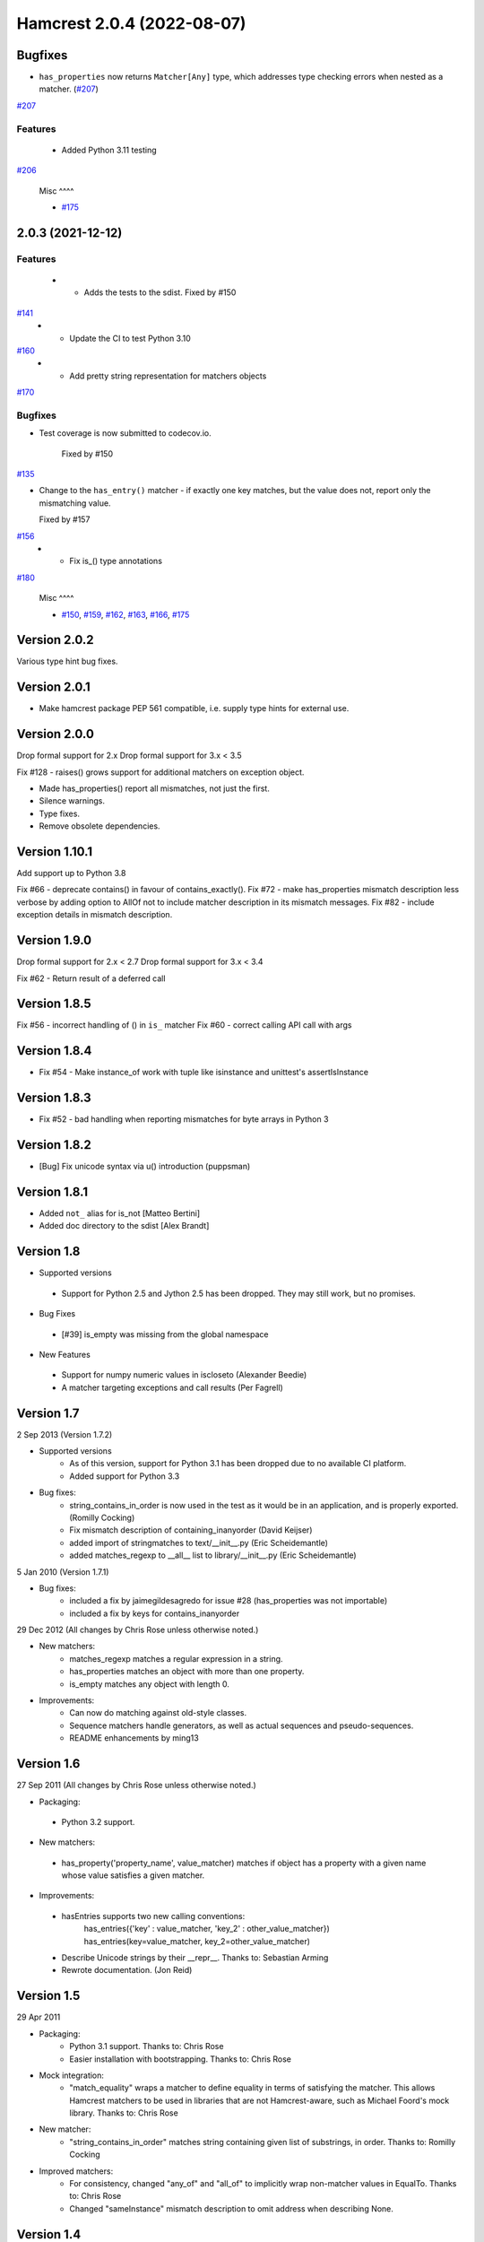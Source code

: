 Hamcrest 2.0.4 (2022-08-07)
==========================================

Bugfixes
--------

- ``has_properties`` now returns ``Matcher[Any]`` type, which addresses type checking errors when nested as a matcher. (`#207 <https://github.com/hamcrest/PyHamcrest/issues/207>`_)


`#207 <https://github.com/hamcrest/PyHamcrest/issues/207>`_

  
Features
^^^^^^^^

  - Added Python 3.11 testing

`#206 <https://github.com/hamcrest/PyHamcrest/issues/206>`_

  
 Misc ^^^^

 - `#175 <https://github.com/hamcrest/PyHamcrest/issues/175>`_

  
2.0.3 (2021-12-12)
------------------
 
Features
^^^^^^^^

  - * Adds the tests to the sdist. Fixed by #150

`#141 <https://github.com/hamcrest/PyHamcrest/issues/141>`_
 - * Update the CI to test Python 3.10

`#160 <https://github.com/hamcrest/PyHamcrest/issues/160>`_
 - * Add pretty string representation for matchers objects

`#170 <https://github.com/hamcrest/PyHamcrest/issues/170>`_

  
Bugfixes
^^^^^^^^

- Test coverage is now submitted to codecov.io.

    Fixed by #150

`#135 <https://github.com/hamcrest/PyHamcrest/issues/135>`_

- Change to the ``has_entry()`` matcher - if exactly one key matches, but the value does not, report only the mismatching value.

  Fixed by #157

`#156 <https://github.com/hamcrest/PyHamcrest/issues/156>`_
 - * Fix is_() type annotations

`#180 <https://github.com/hamcrest/PyHamcrest/issues/180>`_

  
 Misc ^^^^

 - `#150 <https://github.com/hamcrest/PyHamcrest/issues/150>`_, `#159 <https://github.com/hamcrest/PyHamcrest/issues/159>`_, `#162 <https://github.com/hamcrest/PyHamcrest/issues/162>`_, `#163 <https://github.com/hamcrest/PyHamcrest/issues/163>`_, `#166 <https://github.com/hamcrest/PyHamcrest/issues/166>`_, `#175 <https://github.com/hamcrest/PyHamcrest/issues/175>`_


Version 2.0.2
-------------

Various type hint bug fixes.

Version 2.0.1
-------------

* Make hamcrest package PEP 561 compatible, i.e. supply type hints for external use.

Version 2.0.0
-------------

Drop formal support for 2.x
Drop formal support for 3.x < 3.5

Fix #128 - raises() grows support for additional matchers on exception object.

* Made has_properties() report all mismatches, not just the first.
* Silence warnings.
* Type fixes.
* Remove obsolete dependencies.

Version 1.10.1
--------------

Add support up to Python 3.8

Fix #66 - deprecate contains() in favour of contains_exactly().
Fix #72 - make has_properties mismatch description less verbose by adding option to AllOf not to include matcher description in its mismatch messages.
Fix #82 - include exception details in mismatch description.

Version 1.9.0
-------------

Drop formal support for 2.x < 2.7
Drop formal support for 3.x < 3.4

Fix #62 - Return result of a deferred call

Version 1.8.5
-------------

Fix #56 - incorrect handling of () in ``is_`` matcher
Fix #60 - correct calling API call with args

Version 1.8.4
-------------

* Fix #54 - Make instance_of work with tuple like isinstance and unittest's assertIsInstance

Version 1.8.3
-------------

* Fix #52 - bad handling when reporting mismatches for byte arrays in Python 3

Version 1.8.2
-------------

* [Bug] Fix unicode syntax via u() introduction (puppsman)

Version 1.8.1
-------------

* Added ``not_`` alias for is_not [Matteo Bertini]
* Added doc directory to the sdist [Alex Brandt]

Version 1.8
-----------

* Supported versions
 - Support for Python 2.5 and Jython 2.5 has been dropped. They may still work, but no promises.

* Bug Fixes
 - [#39] is_empty was missing from the global namespace

* New Features
 - Support for numpy numeric values in iscloseto (Alexander Beedie)
 - A matcher targeting exceptions and call results (Per Fagrell)

Version 1.7
-----------

2 Sep 2013 (Version 1.7.2)

* Supported versions
   - As of this version, support for Python 3.1 has been dropped due to no available CI platform.
   - Added support for Python 3.3

* Bug fixes:
   - string_contains_in_order is now used in the test as it would be in an application, and is properly exported. (Romilly Cocking)
   - Fix mismatch description of containing_inanyorder (David Keijser)
   - added import of stringmatches to text/__init__.py (Eric Scheidemantle)
   - added matches_regexp to __all__ list to library/__init__.py (Eric Scheidemantle)

5 Jan 2010 (Version 1.7.1)

* Bug fixes:
   - included a fix by jaimegildesagredo for issue #28 (has_properties was not importable)
   - included a fix by keys for contains_inanyorder

29 Dec 2012
(All changes by Chris Rose unless otherwise noted.)

* New matchers:
   - matches_regexp matches a regular expression in a string.
   - has_properties matches an object with more than one property.
   - is_empty matches any object with length 0.

* Improvements:
   - Can now do matching against old-style classes.
   - Sequence matchers handle generators, as well as actual sequences and
     pseudo-sequences.
   - README enhancements by ming13


Version 1.6
-----------

27 Sep 2011
(All changes by Chris Rose unless otherwise noted.)

* Packaging:
 - Python 3.2 support.

* New matchers:
 - has_property('property_name', value_matcher) matches if object has a property with a given name whose value satisfies a given matcher.

* Improvements:
 - hasEntries supports two new calling conventions:
    has_entries({'key' : value_matcher, 'key_2' : other_value_matcher})
    has_entries(key=value_matcher, key_2=other_value_matcher)
 - Describe Unicode strings by their __repr__. Thanks to: Sebastian Arming
 - Rewrote documentation. (Jon Reid)


Version 1.5
-----------

29 Apr 2011

* Packaging:
   - Python 3.1 support. Thanks to: Chris Rose
   - Easier installation with bootstrapping. Thanks to: Chris Rose

* Mock integration:
   - "match_equality" wraps a matcher to define equality in terms of satisfying the matcher. This allows Hamcrest matchers to be used in libraries that are not Hamcrest-aware, such as Michael Foord's mock library. Thanks to: Chris Rose

* New matcher:
   - "string_contains_in_order" matches string containing given list of substrings, in order. Thanks to: Romilly Cocking

* Improved matchers:
   - For consistency, changed "any_of" and "all_of" to implicitly wrap non-matcher values in EqualTo. Thanks to: Chris Rose
   - Changed "sameInstance" mismatch description to omit address when describing None.


Version 1.4
-----------

13 Feb 2011

* New matchers:
   - "has_entries" matches dictionary containing key-value pairs satisfying a given list of alternating keys and value matchers.

* "assert_that" can be invoked with a single boolean argument; the reason message is now optional. This is a convenience replacement for assertTrue. Thanks to: Jeong-Min Lee

* Improved descriptions:
   - Reverted 1.3 change: Describe None as "<None>" after all, since it is an object.
   - "``is_``" no longer says "is ..." in its description, but just lets the inner description pass through.
   - Consistently use articles to begin descriptions, such as "a sequence containing" instead of "sequence containing".


Version 1.3
-----------

04 Feb 2011

* PyHamcrest is now compatible with Python 3! To install PyHamcrest on Python 3:
   - Install the "distribute" package, http://pypi.python.org/pypi/distribute
   - Run "python3 setup.py install"
     Unit tests are not converted by the install procedure. Run "2to3 -nw ." separately to convert them. You may discover import statements in the __init__.py files (and one in core/base_description.py) that need dot prefixes.
     Thanks to: Jeong-Min Lee

* Improved descriptions and mismatch descriptions of several matchers, including:
  - Fixed "contains" and "contains_inanyorder" to describe mismatch if item is not a sequence.
  - Fixed "described_as" to use nested matcher to generate mismatch description.
  - "same_instance" is more readable, and includes object memory addresses.
  - If object has a length, "has_length" mismatch describes actual length.
  - Describe None as "None" instead of "<None>".
  - Don't wrap angle brackets around a description that already has them.
  - Improved readability of several matchers.


Version 1.2.1
-------------

04 Jan 2011

* Fixed "assert_that" to describe the diagnosis of the mismatch, not just the
mismatched value. PyHamcrest will now give even more useful information.

* Expanded BaseDescription.append_description_of to handle all types of values, not just self-describing values.

* Deprecated:
   - Description.append_value no longer needed; call append_description_of instead.
   - BaseDescription.append_value_list no longer needed; call append_list instead.
   - SelfDescribingValue no longer needed.

1.2.1 fixes to 1.2:
- Corrected manifest so install works. Thanks to: Jeong-Min Lee


Version 1.1
-----------

28 Dec 2010

* New matchers:
    - "contains" matches sequence containing matching items in order.
    - "contains_inanyorder" matches sequence containing matching items in any order.

* Added Sphinx documentation support.


Version 1.0
-----------

04 Dec 2010
* First official release
* Text matchers now support Unicode strings

15 Jan 2008
* Initial submission

